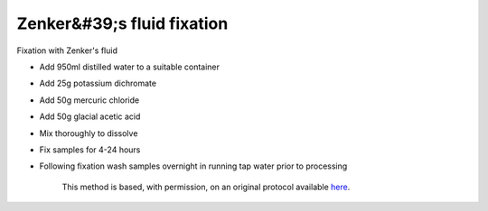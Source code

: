 Zenker&#39;s fluid fixation
========================================================================================================

.. sectionauthor:: Martin Fitzpatrick <martin.fitzpatrick@gmail.com>
.. tags:: histology,fixation

Fixation with Zenker's fluid








- Add 950ml distilled water to a suitable container

- Add 25g potassium dichromate

- Add 50g mercuric chloride

- Add 50g glacial acetic acid

- Mix thoroughly to dissolve

- Fix samples for 4-24 hours

- Following fixation wash samples overnight in running tap water prior to processing






    This method is based, with permission, on an original protocol available 
    `here <(http://www.bristol.ac.uk/vetpath/cpl/histfix.htm>`__.

